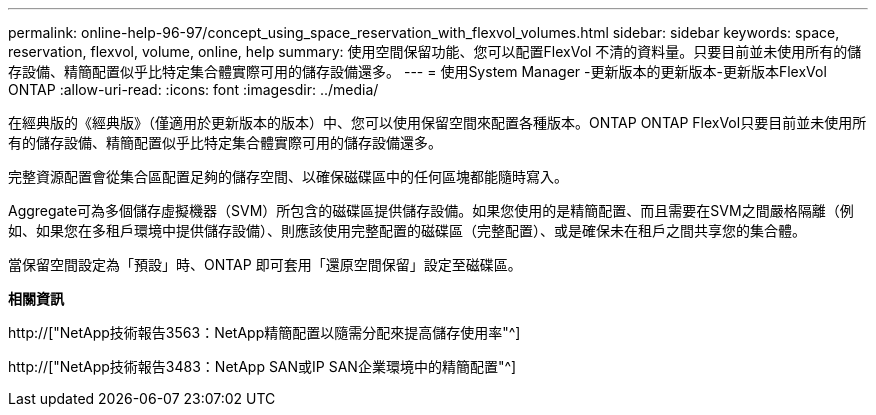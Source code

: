 ---
permalink: online-help-96-97/concept_using_space_reservation_with_flexvol_volumes.html 
sidebar: sidebar 
keywords: space, reservation, flexvol, volume, online, help 
summary: 使用空間保留功能、您可以配置FlexVol 不清的資料量。只要目前並未使用所有的儲存設備、精簡配置似乎比特定集合體實際可用的儲存設備還多。 
---
= 使用System Manager -更新版本的更新版本-更新版本FlexVol ONTAP
:allow-uri-read: 
:icons: font
:imagesdir: ../media/


[role="lead"]
在經典版的《經典版》（僅適用於更新版本的版本）中、您可以使用保留空間來配置各種版本。ONTAP ONTAP FlexVol只要目前並未使用所有的儲存設備、精簡配置似乎比特定集合體實際可用的儲存設備還多。

完整資源配置會從集合區配置足夠的儲存空間、以確保磁碟區中的任何區塊都能隨時寫入。

Aggregate可為多個儲存虛擬機器（SVM）所包含的磁碟區提供儲存設備。如果您使用的是精簡配置、而且需要在SVM之間嚴格隔離（例如、如果您在多租戶環境中提供儲存設備）、則應該使用完整配置的磁碟區（完整配置）、或是確保未在租戶之間共享您的集合體。

當保留空間設定為「預設」時、ONTAP 即可套用「還原空間保留」設定至磁碟區。

*相關資訊*

http://["NetApp技術報告3563：NetApp精簡配置以隨需分配來提高儲存使用率"^]

http://["NetApp技術報告3483：NetApp SAN或IP SAN企業環境中的精簡配置"^]
